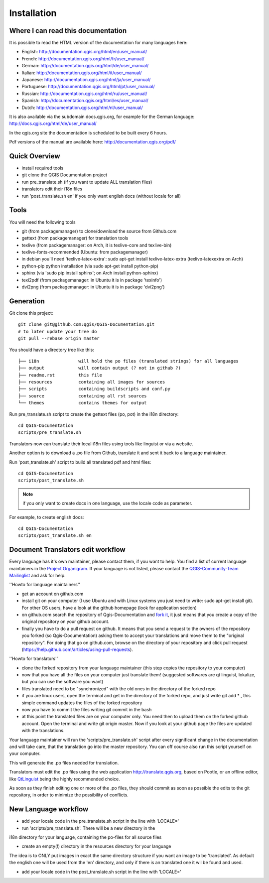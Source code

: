 Installation
================================================================================

Where I can read this documentation
--------------------------------------------------------------------------------

It is possible to read the HTML version of the documentation for many languages 
here:

* English: http://documentation.qgis.org/html/en/user_manual/
* French: http://documentation.qgis.org/html/fr/user_manual/
* German: http://documentation.qgis.org/html/de/user_manual/
* Italian: http://documentation.qgis.org/html/it/user_manual/
* Japanese: http://documentation.qgis.org/html/ja/user_manual/
* Portuguese: http://documentation.qgis.org/html/pt/user_manual/
* Russian: http://documentation.qgis.org/html/ru/user_manual/
* Spanish: http://documentation.qgis.org/html/es/user_manual/
* Dutch: http://documentation.qgis.org/html/nl/user_manual/

It is also available via the subdomain docs.qgis.org, for example for the German 
language:
http://docs.qgis.org/html/de/user_manual/

In the qgis.org site the documentation is scheduled to be built every 6 hours.

Pdf versions of the manual are available here: 
http://documentation.qgis.org/pdf/



Quick Overview
--------------------------------------------------------------------------------

* install required tools
* git clone the QGIS Documentation project
* run pre_translate.sh (if you want to update ALL translation files)
* translators edit their i18n files
* run 'post_translate.sh en' if you only want english docs (without locale for all)

Tools
--------------------------------------------------------------------------------

You will need the following tools

* git (from packagemanager) to clone/download the source from Github.com
* gettext (from packagemanager) for translation tools
* texlive (from packagemanager: on Arch, it is texlive-core and texlive-bin)
* texlive-fonts-recommended (Ubuntu: from packagemanager)
* in debian you'll need 'texlive-latex-extra': sudo apt-get install texlive-latex-extra (texlive-latexextra on Arch)
* python-pip python installation (via sudo apt-get install python-pip)
* sphinx (via 'sudo pip install sphinx'; on Arch install python-sphinx)
* texi2pdf (from packagemanager: in Ubuntu it is in package 'texinfo')
* dvi2png (from packagemanager: in Ubuntu it is in package 'dvi2png')


Generation
--------------------------------------------------------------------------------

Git clone this project::

 git clone git@github.com:qgis/QGIS-Documentation.git
 # to later update your tree do
 git pull --rebase origin master

You should have a directory tree like this::

 ├── i18n               will hold the po files (translated strings) for all languages
 ├── output             will contain output (? not in github ?)
 ├── readme.rst         this file
 ├── resources          containing all images for sources
 ├── scripts            containing buildscripts and conf.py
 ├── source             containing all rst sources
 └── themes             contains themes for output

Run pre_translate.sh script to create the gettext files (po, pot) in the i18n
directory::

 cd QGIS-Documentation
 scripts/pre_translate.sh

Translators now can translate their local i18n files using tools like linguist
or via a website.

Another option is to download a .po file from Github, translate it and sent it
back to a language maintainer.

Run 'post_translate.sh' script to build all translated pdf and html files::

 cd QGIS-Documentation
 scripts/post_translate.sh

.. note:: if you only want to create docs in one language, use the locale code
   as parameter.

For example, to create english docs::

 cd QGIS-Documentation
 scripts/post_translate.sh en


Document Translators edit workflow
--------------------------------------------------------------------------------

Every language has it's own maintainer, please contact them, if you want to help. 
You find a list of current language maintainers in the `Project Organigram 
<http://hub.qgis.org/wiki/quantum-gis/Project_Organigram#QGIS-Manual-Translation>`_. 
If your language is not listed, please contact the `QGIS-Community-Team Mailinglist 
<http://lists.osgeo.org/mailman/listinfo/qgis-community-team>`_ and ask for help.

''Howto for language maintainers''

* get an account on github.com
* install git on your computer (I use Ubuntu and with Linux systems you just need to write: sudo apt-get install git). For other OS users, have a look at the github homepage (look for application section)
* on github.com search the repository of Qgis-Documentation and `fork it <https://help.github.com/articles/fork-a-repo>`_, it just means that you create a copy of the original repository on your github account.
* finally you have to do a pull request on github. It means that you send a request to the owners of the repository you forked (so Qgis-Documentation) asking them to accept your translations and move them to the "original repository". For doing that go on github.com, browse on the directory of your repository and click pull request (https://help.github.com/articles/using-pull-requests).

''Howto for translators''

* clone the forked repository from your language maintainer (this step copies the repository to your computer)
* now that you have all the files on your computer just translate them! (suggested softwares are qt linguist, lokalize, but you can use the software you want)
* files translated need to be "synchronized"  with the old ones in the directory of the forked repo
* if you are linux users, open the terminal and get in the directory of the forked repo, and just write git add * , this simple command updates the files of the forked repository
* now you have to commit the files writing git commit in the bash
* at this point the translated files are on your computer only. You need then to upload them on the forked github account. Open the terminal and write git origin master. Now if you look at your github page the files are updated with the translations.

Your language maintainer will run the 'scripts/pre_translate.sh' script after 
every significant change in the documentation and will take care, that the translation 
go into the master repository. You can off course also run this script yourself on your 
computer.

This will generate the .po files needed for translation. 

Translators must edit the .po files using the web application http://translate.qgis.org,
based on Pootle, or an offline editor, like `QtLinguist 
<http://qt-apps.org/content/show.php/Qt+Linguist+Download?content=89360>`_ being the 
highly recommended choice.

As soon as they finish editing one or more of the .po files, they should commit 
as soon as possible the edits to the git repository, in order to minimize the 
possibility of conflicts.


New Language workflow
--------------------------------------------------------------------------------

- add your locale code in the pre_translate.sh script in the line with 'LOCALE='

- run 'scripts/pre_translate.sh'. There will be a new directory in the
i18n directory for your language, containing the po-files for all source files

- create an empty(!) directory in the resources directory for your language
The idea is to ONLY put images in exact the same directory structure if you want
an image to be 'translated'. As default the english one will be used from the
'en' directory, and only if there is an translated one it wil be found and used.

- add your locale code in the post_translate.sh script in the line with 'LOCALE='

